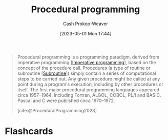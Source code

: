 :PROPERTIES:
:ID:       0cb90a5e-ec03-4a0f-bd0a-2eaeeaacc2d5
:LAST_MODIFIED: [2023-05-04 Thu 16:00]
:ROAM_REFS: [cite:@ProceduralProgramming2023]
:END:
#+title: Procedural programming
#+hugo_custom_front_matter: :slug "0cb90a5e-ec03-4a0f-bd0a-2eaeeaacc2d5"
#+author: Cash Prokop-Weaver
#+date: [2023-05-01 Mon 17:44]
#+filetags: :concept:

#+begin_quote
Procedural programming is a programming paradigm, derived from imperative programming [[[id:fbcd8e5c-6ab5-4bf4-85d6-76dba84d7b5a][Imperative programming]]], based on the concept of the procedure call. Procedures (a type of routine or subroutine [[[id:3823c17c-f4f2-454e-ad97-52de55d239e9][Subroutine]]]) simply contain a series of computational steps to be carried out. Any given procedure might be called at any point during a program's execution, including by other procedures or itself. The first major procedural programming languages appeared circa 1957–1964, including Fortran, ALGOL, COBOL, PL/I and BASIC. Pascal and C were published circa 1970–1972.

[cite:@ProceduralProgramming2023]
#+end_quote

* Flashcards
#+print_bibliography: